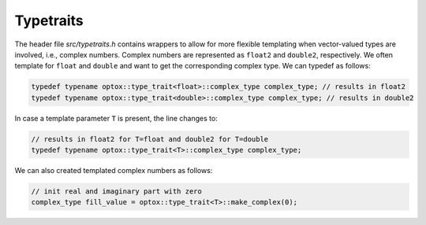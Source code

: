 .. _typetraits:

Typetraits
=============================

The header file `src/typetraits.h` contains wrappers to allow for more flexible templating when vector-valued types are involved, i.e., complex numbers.
Complex numbers are represented as ``float2`` and ``double2``, respectively. We often template for ``float`` and ``double`` and want to get the corresponding complex type.
We can typedef as follows:

.. code-block:: cpp

    typedef typename optox::type_trait<float>::complex_type complex_type; // results in float2
    typedef typename optox::type_trait<double>::complex_type complex_type; // results in double2

In case a template parameter ``T`` is present, the line changes to:

.. code-block:: cpp

    // results in float2 for T=float and double2 for T=double
    typedef typename optox::type_trait<T>::complex_type complex_type; 

We can also created templated complex numbers as follows:

.. code-block:: cpp

    // init real and imaginary part with zero
    complex_type fill_value = optox::type_trait<T>::make_complex(0);
